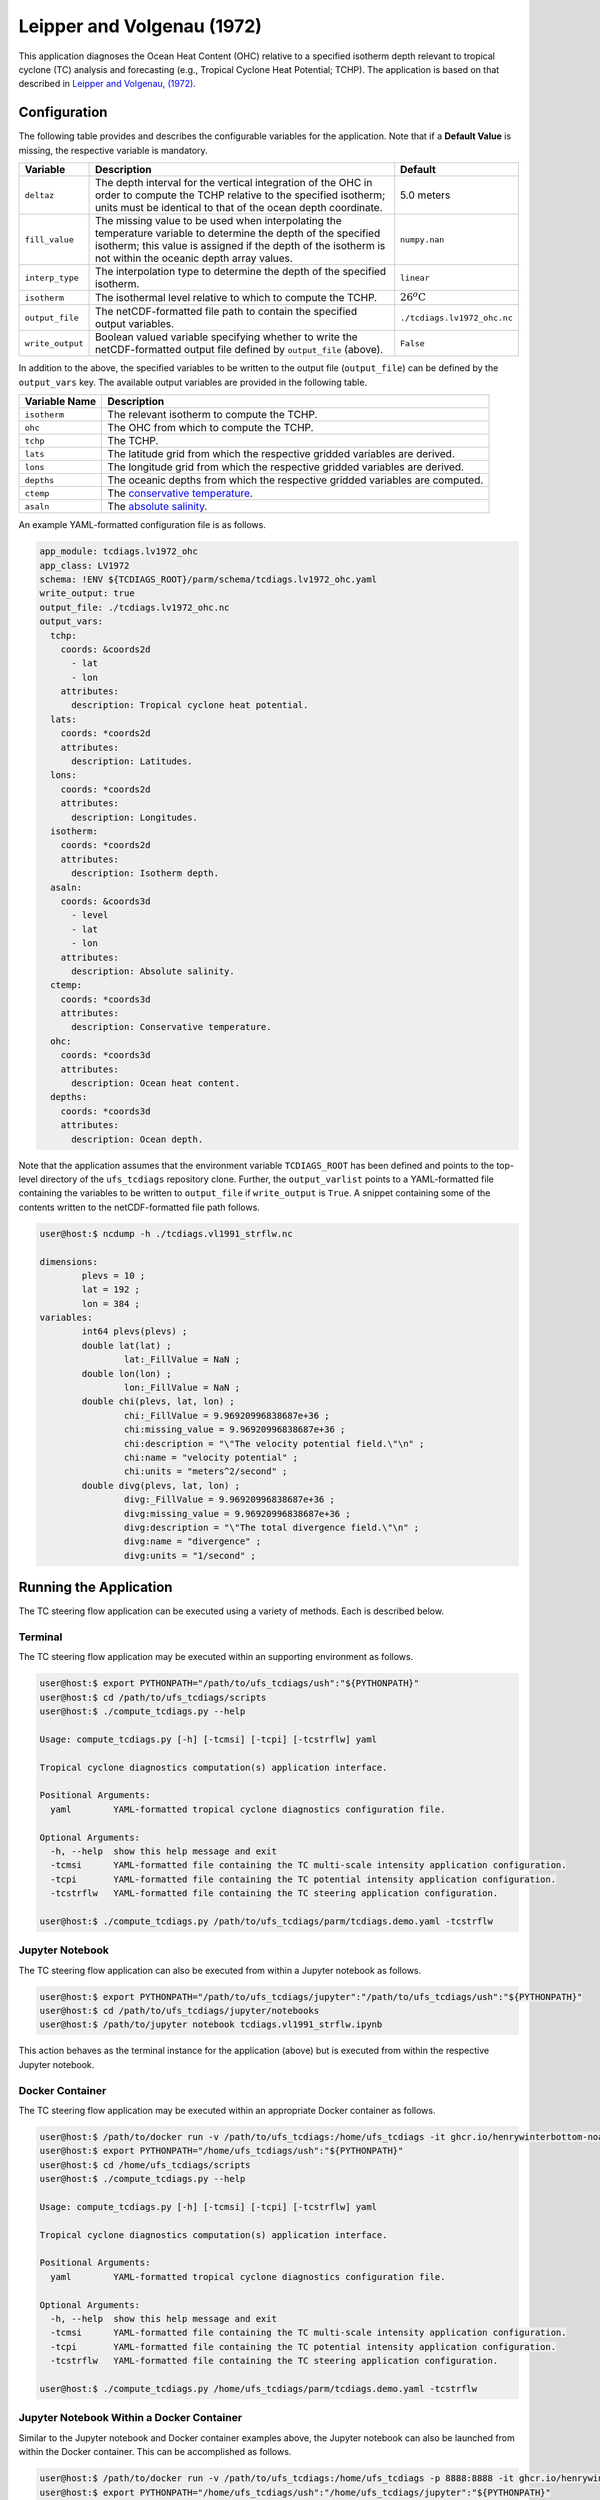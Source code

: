 Leipper and Volgenau (1972)
===========================

This application diagnoses the Ocean Heat Content (OHC) relative to a
specified isotherm depth relevant to tropical cyclone (TC) analysis
and forecasting (e.g., Tropical Cyclone Heat Potential; TCHP). The
application is based on that described in `Leipper and Volgenau, (1972) <https://doi.org/10.1175/1520-0485(1972)002\<0218:HHPOTG\>2.0.CO;2>`_.

^^^^^^^^^^^^^
Configuration
^^^^^^^^^^^^^

The following table provides and describes the configurable variables
for the application. Note that if a **Default Value** is missing, the
respective variable is mandatory.

.. list-table::
   :widths: auto
   :header-rows: 1

   * - **Variable**
     - **Description**
     - **Default**
   * - ``deltaz``
     - The depth interval for the vertical integration of the OHC in
       order to compute the TCHP relative to the specified isotherm;
       units must be identical to that of the ocean depth coordinate.
     - 5.0 meters
   * - ``fill_value``
     - The missing value to be used when interpolating the temperature
       variable to determine the depth of the specified isotherm; this
       value is assigned if the depth of the isotherm is not within
       the oceanic depth array values.
     - ``numpy.nan``
   * - ``interp_type``
     - The interpolation type to determine the depth of the specified
       isotherm.
     - ``linear``
   * - ``isotherm``
     - The isothermal level relative to which to compute the TCHP.
     - :math:`26^{o}\text{C}`
   * - ``output_file``
     - The netCDF-formatted file path to contain the specified output
       variables.
     - ``./tcdiags.lv1972_ohc.nc``
   * - ``write_output``
     - Boolean valued variable specifying whether to write the
       netCDF-formatted output file defined by ``output_file``
       (above).
     - ``False``

In addition to the above, the specified variables to be written to the
output file (``output_file``) can be defined by the ``output_vars``
key. The available output variables are provided in the following
table.

.. list-table::
   :widths: auto
   :header-rows: 1

   * - **Variable Name**
     - **Description**
   * - ``isotherm``
     - The relevant isotherm to compute the TCHP.
   * - ``ohc``
     - The OHC from which to compute the TCHP.
   * - ``tchp``
     - The TCHP.
   * - ``lats``
     - The latitude grid from which the respective gridded variables are derived.
   * - ``lons``
     - The longitude grid from which the respective gridded variables are derived.
   * - ``depths``
     - The oceanic depths from which the respective gridded variables are computed.
   * - ``ctemp``
     - The `conservative temperature <https://www.teos-10.org/pubs/gsw/html/gsw_CT_from_pt.html>`_.
   * - ``asaln``
     - The `absolute salinity <https://www.teos-10.org/pubs/gsw/html/gsw_SA_from_SP.html>`_.

An example YAML-formatted configuration file is as follows.

.. code-block:: yaml

   app_module: tcdiags.lv1972_ohc
   app_class: LV1972
   schema: !ENV ${TCDIAGS_ROOT}/parm/schema/tcdiags.lv1972_ohc.yaml
   write_output: true
   output_file: ./tcdiags.lv1972_ohc.nc
   output_vars:
     tchp:
       coords: &coords2d
         - lat
         - lon
       attributes:
         description: Tropical cyclone heat potential.
     lats:
       coords: *coords2d
       attributes:
         description: Latitudes.
     lons:
       coords: *coords2d
       attributes:
         description: Longitudes.
     isotherm:
       coords: *coords2d
       attributes:
         description: Isotherm depth.
     asaln:
       coords: &coords3d
         - level   
         - lat
         - lon
       attributes:
         description: Absolute salinity.
     ctemp:
       coords: *coords3d
       attributes:
         description: Conservative temperature.
     ohc:
       coords: *coords3d
       attributes:
         description: Ocean heat content.
     depths:
       coords: *coords3d
       attributes:
         description: Ocean depth.


Note that the application assumes that the environment variable
``TCDIAGS_ROOT`` has been defined and points to the top-level
directory of the ``ufs_tcdiags`` repository clone. Further, the
``output_varlist`` points to a YAML-formatted file containing the
variables to be written to ``output_file`` if ``write_output`` is
``True``. A snippet containing some of the contents written to the
netCDF-formatted file path follows.

.. code-block:: bash

   user@host:$ ncdump -h ./tcdiags.vl1991_strflw.nc

   dimensions:
	   plevs = 10 ;
	   lat = 192 ;
	   lon = 384 ;
   variables:
	   int64 plevs(plevs) ;
	   double lat(lat) ;
		   lat:_FillValue = NaN ;
	   double lon(lon) ;
		   lon:_FillValue = NaN ;
	   double chi(plevs, lat, lon) ;
		   chi:_FillValue = 9.96920996838687e+36 ;
		   chi:missing_value = 9.96920996838687e+36 ;
		   chi:description = "\"The velocity potential field.\"\n" ;
		   chi:name = "velocity potential" ;
		   chi:units = "meters^2/second" ;
	   double divg(plevs, lat, lon) ;
	     	   divg:_FillValue = 9.96920996838687e+36 ;
		   divg:missing_value = 9.96920996838687e+36 ;
		   divg:description = "\"The total divergence field.\"\n" ;
		   divg:name = "divergence" ;
		   divg:units = "1/second" ;

^^^^^^^^^^^^^^^^^^^^^^^
Running the Application
^^^^^^^^^^^^^^^^^^^^^^^

The TC steering flow application can be executed using a variety of
methods. Each is described below.

========
Terminal
========

The TC steering flow application may be executed within an supporting
environment as follows.

.. code-block:: bash

   user@host:$ export PYTHONPATH="/path/to/ufs_tcdiags/ush":"${PYTHONPATH}"
   user@host:$ cd /path/to/ufs_tcdiags/scripts
   user@host:$ ./compute_tcdiags.py --help

   Usage: compute_tcdiags.py [-h] [-tcmsi] [-tcpi] [-tcstrflw] yaml

   Tropical cyclone diagnostics computation(s) application interface.

   Positional Arguments:
     yaml        YAML-formatted tropical cyclone diagnostics configuration file.

   Optional Arguments:
     -h, --help  show this help message and exit
     -tcmsi      YAML-formatted file containing the TC multi-scale intensity application configuration.
     -tcpi       YAML-formatted file containing the TC potential intensity application configuration.
     -tcstrflw   YAML-formatted file containing the TC steering application configuration.

   user@host:$ ./compute_tcdiags.py /path/to/ufs_tcdiags/parm/tcdiags.demo.yaml -tcstrflw

================
Jupyter Notebook
================
   
The TC steering flow application can also be executed from within a
Jupyter notebook as follows.

.. code-block:: bash

   user@host:$ export PYTHONPATH="/path/to/ufs_tcdiags/jupyter":"/path/to/ufs_tcdiags/ush":"${PYTHONPATH}"
   user@host:$ cd /path/to/ufs_tcdiags/jupyter/notebooks
   user@host:$ /path/to/jupyter notebook tcdiags.vl1991_strflw.ipynb

This action behaves as the terminal instance for the application
(above) but is executed from within the respective Jupyter notebook.

================
Docker Container
================

The TC steering flow application may be executed within an appropriate
Docker container as follows.

.. code-block:: bash

   user@host:$ /path/to/docker run -v /path/to/ufs_tcdiags:/home/ufs_tcdiags -it ghcr.io/henrywinterbottom-noaa/ubuntu20.04.ufs_tcdiags:latest
   user@host:$ export PYTHONPATH="/home/ufs_tcdiags/ush":"${PYTHONPATH}"
   user@host:$ cd /home/ufs_tcdiags/scripts
   user@host:$ ./compute_tcdiags.py --help

   Usage: compute_tcdiags.py [-h] [-tcmsi] [-tcpi] [-tcstrflw] yaml

   Tropical cyclone diagnostics computation(s) application interface.

   Positional Arguments:
     yaml        YAML-formatted tropical cyclone diagnostics configuration file.

   Optional Arguments:
     -h, --help  show this help message and exit
     -tcmsi      YAML-formatted file containing the TC multi-scale intensity application configuration.
     -tcpi       YAML-formatted file containing the TC potential intensity application configuration.
     -tcstrflw   YAML-formatted file containing the TC steering application configuration.

   user@host:$ ./compute_tcdiags.py /home/ufs_tcdiags/parm/tcdiags.demo.yaml -tcstrflw

==========================================
Jupyter Notebook Within a Docker Container
==========================================

Similar to the Jupyter notebook and Docker container examples above,
the Jupyter notebook can also be launched from within the Docker
container. This can be accomplished as follows.

.. code-block:: bash

   user@host:$ /path/to/docker run -v /path/to/ufs_tcdiags:/home/ufs_tcdiags -p 8888:8888 -it ghcr.io/henrywinterbottom-noaa/ubuntu20.04.ufs_tcdiags:latest
   user@host:$ export PYTHONPATH="/home/ufs_tcdiags/ush":"/home/ufs_tcdiags/jupyter":"${PYTHONPATH}"
   user@host:$ cd /path/to/ufs_tcdiags/jupyter/notebooks
   user@host:$ /path/to/jupyter notebook --ip=0.0.0.0 --port=8888 --no-browser --allow-root tcdiags.vl1991_strflw.ipynb

The above action will provide the user a local HTML path and an
associated token as follows.

.. code-block:: bash

    To access the server, open this file in a browser:
        file:///root/.local/share/jupyter/runtime/jpserver-21362-open.html
    Or copy and paste one of these URLs:
	http://5186640b39b0:8889/tree?token=abcdefghijklmnopqrstuvwxwy0123456789ABCDEFGHIJKL
        http://127.0.0.1:8889/tree?token=abcdefghijklmnopqrstuvwxwy0123456789ABCDEFGHIJKL

Copy the paste the token attribute that begins with
``http://127.0.0.1:8889`` into a web browser address bar and execute
the respective Jupyter notebook as described above.

^^^^^^^^^^^^^^^
Example Results
^^^^^^^^^^^^^^^

The following example is computed from a nominally 1.0-degree `ERA5
<https://www.ecmwf.int/en/forecasts/dataset/ecmwf-reanalysis-v5>`_
analysis valid 0000 UTC 01 October 2016.

.. list-table::
   :widths: auto
   :header-rows: 0   

   * - .. figure:: _static/tcstrflw.shallow.png
          :name: tcstrflw.shallow
	  :align: center
   *  - .. figure:: _static/tcstrflw.medium.png
          :name: tcstrflw.medium
	  :align: center
   *  - .. figure:: _static/tcstrflw.deep.png
          :name: tcstrflw.deep
	  :align: center

The layer-mean winds with respect to the intensity ranges illustrated
by Figure 2 of `Velden and Leslie, (1991) <https://journals.ametsoc.org/view/journals/wefo/6/2/1520-0434_1991_006_0244_tbrbtc_2_0_co_2.xml>`_
are shown above for the 850- to 500-hPa (top), 850- to 400-hPa
(center), and 850- to 300-hPa (bottom). The TC locations, valid for
0000 UTC 01 October 2016, are denoted by the respective red symbols.

